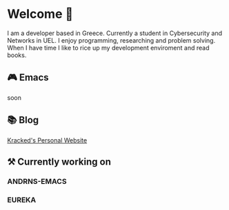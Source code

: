 * Welcome 👋  
I am a developer based in Greece. Currently a student in Cybersecurity and Networks in UEL. I enjoy programming,
researching and problem solving. When I have time I like to rice up my development enviroment and read books.
** 🎮 Emacs
soon
** 📚 Blog
[[https://kracked.site/en/posts/][Kracked's Personal Website]]
** ⚒️ Currently working on
*** ANDRNS-EMACS
*** EUREKA

